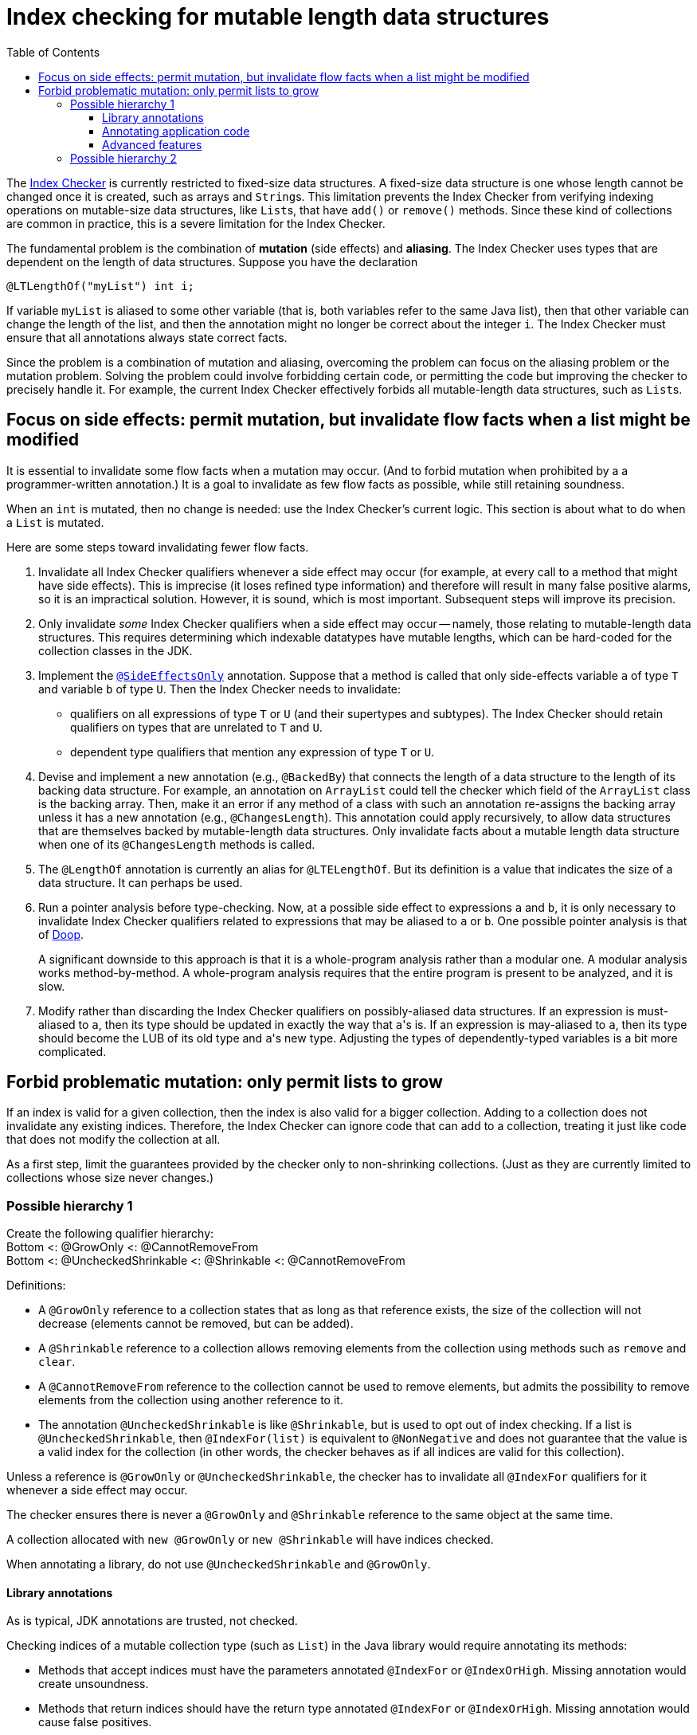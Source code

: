 = Index checking for mutable length data structures
:toc:
:toclevels: 4


The https://checkerframework.org/manual/#index-checker[Index Checker] is
currently restricted to fixed-size data structures. A fixed-size data
structure is one whose length cannot be changed once it is created, such
as arrays and ``String``s. This limitation prevents the Index Checker from
verifying indexing operations on mutable-size data structures, like
``List``s, that have `add()` or `remove()` methods. Since these kind of
collections are common in practice, this is a severe limitation for the
Index Checker.

The fundamental problem is the combination of *mutation* (side effects) and
*aliasing*.  The Index Checker uses types that are dependent on the length
of data structures.  Suppose you have the declaration

```java
@LTLengthOf("myList") int i;
```

If variable `myList` is aliased to some other variable (that is, both
variables refer to the same Java list), then that other variable can change
the length of the list, and then the annotation might no longer be correct
about the integer `i`.  The Index Checker must ensure that all annotations
always state correct facts.

Since the problem is a combination of mutation and aliasing, overcoming the
problem can focus on the aliasing problem or the mutation problem.  Solving
the problem could involve forbidding certain code, or permitting the code
but improving the checker to precisely handle it.  For example, the current
Index Checker effectively forbids all mutable-length data structures, such
as ``List``s.


== Focus on side effects: permit mutation, but invalidate flow facts when a list might be modified

It is essential to invalidate some flow facts when a mutation may occur.
(And to forbid mutation when prohibited by a a programmer-written annotation.)
It is a goal to invalidate as few flow facts as possible, while still retaining soundness.

When an `int` is mutated, then no change is needed:  use the Index
Checker's current logic.  This section is about what to do when a `List` is
mutated.

Here are some steps toward invalidating fewer flow facts.

. Invalidate all Index Checker qualifiers whenever a side effect may
occur (for example, at every call to a method that might have side
effects). This is imprecise (it loses refined type information) and
therefore will result in many false positive alarms, so it is an
impractical solution. However, it is sound, which is most important.
Subsequent steps will improve its precision.

. Only invalidate _some_ Index Checker qualifiers when a side effect may
occur -- namely, those relating to mutable-length data structures. This
requires determining which indexable datatypes have mutable lengths,
which can be hard-coded for the collection classes in the JDK.

. Implement the link:https://rawgit.com/mernst/checker-framework/refs/heads/index-checker-mutable-project/docs/developer/new-contributor-projects.html#SideEffectsOnly[`@SideEffectsOnly`] annotation.
Suppose that a method is called that only side-effects variable `a` of
type `T` and variable `b` of type `U`. Then the Index Checker needs to
invalidate:
* qualifiers on all expressions of type `T` or `U` (and their supertypes
and subtypes). The Index Checker should retain qualifiers on types that are
unrelated to `T` and `U`.
* dependent type qualifiers that mention any expression of type `T` or
`U`.

. Devise and implement a new annotation (e.g., `@BackedBy`) that connects
the length of a data structure to the length of its backing data
structure. For example, an annotation on `ArrayList` could tell the checker
which field of the `ArrayList` class is the backing array. Then, make it an
error if any method of a class with such an annotation re-assigns the
backing array unless it has a new annotation (e.g., `@ChangesLength`). This
annotation could apply recursively, to allow data structures that are
themselves backed by mutable-length data structures. Only invalidate facts
about a mutable length data structure when one of its `@ChangesLength`
methods is called.

. The `@LengthOf` annotation is currently an alias for `@LTELengthOf`.
But its definition is a value that indicates the size of a data
structure. It can perhaps be used.

. Run a pointer analysis before type-checking. Now, at a possible side
effect to expressions `a` and `b`, it is only necessary to invalidate
Index Checker qualifiers related to expressions that may be aliased to
`a` or `b`. One possible pointer analysis is that of
https://github.com/plast-lab/doop-mirror[Doop].
+
A significant downside to this approach is that it is a whole-program
analysis rather than a modular one. A modular analysis works
method-by-method. A whole-program analysis requires that the entire
program is present to be analyzed, and it is slow.

. Modify rather than discarding the Index Checker qualifiers on
possibly-aliased data structures. If an expression is must-aliased to
`a`, then its type should be updated in exactly the way that ``a``'s is.
If an expression is may-aliased to `a`, then its type should become the
LUB of its old type and ``a``'s new type. Adjusting the types of
dependently-typed variables is a bit more complicated.

== Forbid problematic mutation: only permit lists to grow

If an index is valid for a given collection, then the index is also valid
for a bigger collection.  Adding to a collection does not invalidate any existing indices.
Therefore, the Index Checker can ignore code that can add to a collection, treating it
just like code that does not modify the collection at all.

As a first step, limit the guarantees provided by the checker only to
non-shrinking collections.  (Just as they are currently limited to
collections whose size never changes.)


=== Possible hierarchy 1

[%hardbreaks]
Create the following qualifier hierarchy:
Bottom <: @GrowOnly <: @CannotRemoveFrom
Bottom <: @UncheckedShrinkable <: @Shrinkable <: @CannotRemoveFrom

Definitions:

* A `@GrowOnly` reference to a collection states that as long as that reference exists, the size of the collection will not decrease (elements cannot be removed, but can be added).
* A `@Shrinkable` reference to a collection allows removing elements from the collection using methods such as `remove` and `clear`.
* A `@CannotRemoveFrom` reference to the collection cannot be used to remove elements, but admits the possibility to remove elements from the collection using another reference to it.
* The annotation `@UncheckedShrinkable` is like `@Shrinkable`, but is used to opt out of index
checking. If a list is `@UncheckedShrinkable`, then `@IndexFor(list)` is equivalent to `@NonNegative` and does not guarantee that the value is a valid index for the collection (in other words, the checker behaves as if all indices are valid for this collection).

Unless a reference is `@GrowOnly` or `@UncheckedShrinkable`, the checker has to invalidate all `@IndexFor` qualifiers for it whenever a side effect may occur.

The checker ensures there is never a `@GrowOnly` and `@Shrinkable` reference to the same object at the same time.

A collection allocated with `new @GrowOnly` or `new @Shrinkable` will have indices checked.

When annotating a library, do not use `@UncheckedShrinkable` and `@GrowOnly`.


==== Library annotations

As is typical, JDK annotations are trusted, not checked.

Checking indices of a mutable collection type (such as `List`) in the Java library would require annotating its methods:

* Methods that accept indices must have the parameters annotated `@IndexFor` or `@IndexOrHigh`. Missing annotation would create unsoundness.
* Methods that return indices should have the return type annotated `@IndexFor` or `@IndexOrHigh`. Missing annotation would cause false positives.
* Most methods do not remove from the collection -- the default qualifier for this type should be CannotRemoveFrom.
* Methods that can remove from the collection must use the Shrinkable annotation. Missing annotation would create unsoundness.
* Methods that allocate and return a new list could also use the Shrinkable annotation.


==== Annotating application code

In application code, each allocation of a list should be by default `@UncheckedShrinkable`.
If all lists are `@UncheckedShrinkable`, it would ideally result in no warnings reported.

Then, collections that are intended to be grow-only should be annotated `@GrowOnly`.
Now, the Index Checker starts providing value by checking that the accesses are not out of bounds.
Some types within the application might need to be annotated `@CannotRemoveFrom` to accept both kinds of collections.


==== Advanced features

Also see xref:mutable-index-checking-advanced.adoc[advanced features].


=== Possible hierarchy 2

[%hardbreaks]
Here is the hierarchy:
bottom <: @Shrinkable <: @UnknownShrinkable
bottom <: @NonShrinkable <: @UnknownShrinkable

These are the definitions:

* `@Shrinkable`: calling `remove()`, `clear()`, etc. is permitted.
  No checking of indices is done.  In that sense, this is somewhat like
  `@SuppressWarnings`.  Users must explicitly write `@Shrinkable` to
  prevent checking.
* `@NonShrinkable`: calling `remove()`, `clear()`, etc. is forbidden.
  The expression is not aliased to any `@Shrinkable` list.
  Any valid index remains valid (unless the index is changed), regardless of
  changes to any list.
  This is the default type.
* `@UnknownShrinkable`: calling `remove()`, `clear()`, etc. is forbidden.

It is necessary to ensure that only no `@NonShrinkable` expression is
aliased to any expression that may be shrunk (via `remove()`, etc.).  The
type hierarchy guarantees that.

[NOTE]
====
Here are alternative, unacceptable qualifier hierarchy designs.

In this hierarchy, any `@NonShrinkable` can be cast to `@Shrinkable` and have `remove()` called on it:
----
bottom <: @NonShrinkable <: @Shrinkable
----
In this hierarchy, any `@Shrinkable` can be cast to `@NonShrinkable`, then
an alias of the it can be modified.
----
bottom <: @Shrinkable <: @NonShrinkable
----
====

// LocalWords:  toc toclevels myList indexable SideEffectsOnly BackedBy Doop
// LocalWords:  ChangesLength LengthOf LTELengthOf hardbreaks GrowOnly
// LocalWords:  CannotRemoveFrom UncheckedShrinkable IndexFor NonShrinkable
// LocalWords:  UnknownShrinkable
